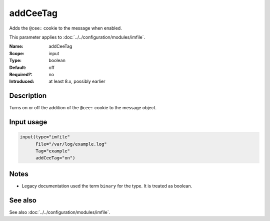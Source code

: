 .. _param-imfile-addceetag:
.. _imfile.parameter.input.addceetag:
.. _imfile.parameter.addceetag:

addCeeTag
=========

.. index::
   single: imfile; addCeeTag
   single: addCeeTag

.. summary-start

Adds the ``@cee:`` cookie to the message when enabled.

.. summary-end

This parameter applies to :doc:`../../configuration/modules/imfile`.

:Name: addCeeTag
:Scope: input
:Type: boolean
:Default: off
:Required?: no
:Introduced: at least 8.x, possibly earlier

Description
-----------
Turns on or off the addition of the ``@cee:`` cookie to the message
object.

Input usage
-----------
.. _param-imfile-input-addceetag:
.. _imfile.parameter.input.addceetag-usage:

.. code-block:: rsyslog

   input(type="imfile"
         File="/var/log/example.log"
         Tag="example"
         addCeeTag="on")

Notes
-----
- Legacy documentation used the term ``binary`` for the type. It is treated as boolean.

See also
--------
See also :doc:`../../configuration/modules/imfile`.
